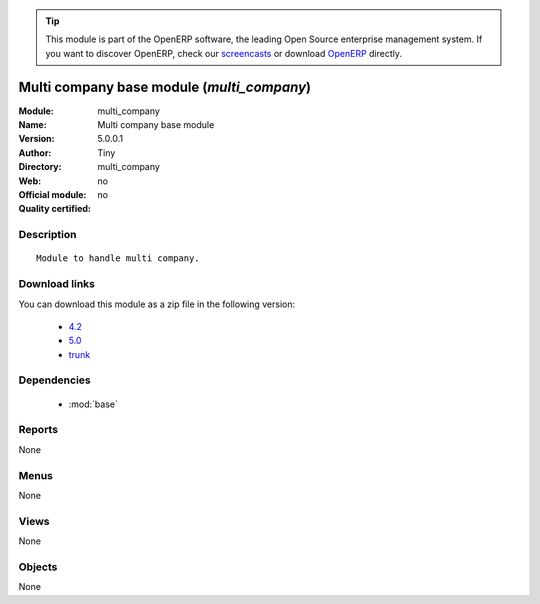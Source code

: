 
.. module:: multi_company
    :synopsis: Multi company base module 
    :noindex:
.. 

.. raw:: html

      <br />
    <link rel="stylesheet" href="../_static/hide_objects_in_sidebar.css" type="text/css" />

.. tip:: This module is part of the OpenERP software, the leading Open Source 
  enterprise management system. If you want to discover OpenERP, check our 
  `screencasts <http://openerp.tv>`_ or download 
  `OpenERP <http://openerp.com>`_ directly.

.. raw:: html

    <div class="js-kit-rating" title="" permalink="" standalone="yes" path="/multi_company"></div>
    <script src="http://js-kit.com/ratings.js"></script>

Multi company base module (*multi_company*)
===========================================
:Module: multi_company
:Name: Multi company base module
:Version: 5.0.0.1
:Author: Tiny
:Directory: multi_company
:Web: 
:Official module: no
:Quality certified: no

Description
-----------

::

  Module to handle multi company.

Download links
--------------

You can download this module as a zip file in the following version:

  * `4.2 <http://www.openerp.com/download/modules/4.2/multi_company.zip>`_
  * `5.0 <http://www.openerp.com/download/modules/5.0/multi_company.zip>`_
  * `trunk <http://www.openerp.com/download/modules/trunk/multi_company.zip>`_


Dependencies
------------

 * :mod:`base`

Reports
-------

None


Menus
-------


None


Views
-----


None



Objects
-------

None
